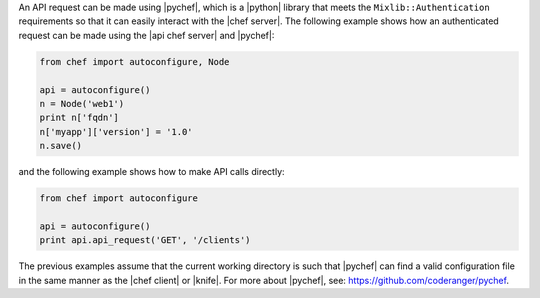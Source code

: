 .. The contents of this file are included in multiple topics.
.. This file should not be changed in a way that hinders its ability to appear in multiple documentation sets.


An API request can be made using |pychef|, which is a |python| library that meets the ``Mixlib::Authentication`` requirements so that it can easily interact with the |chef server|. The following example shows how an authenticated request can be made using the |api chef server| and |pychef|:

.. code-block:: python

   from chef import autoconfigure, Node
   
   api = autoconfigure()
   n = Node('web1')
   print n['fqdn']
   n['myapp']['version'] = '1.0'
   n.save()

and the following example shows how to make API calls directly:

.. code-block:: python

   from chef import autoconfigure
    
   api = autoconfigure()
   print api.api_request('GET', '/clients')

The previous examples assume that the current working directory is such that |pychef| can find a valid configuration file in the same manner as the |chef client| or |knife|. For more about |pychef|, see: https://github.com/coderanger/pychef.
